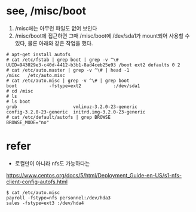* see, /misc/boot

1. /misc에는 아무런 파일도 없어 보인다 
2. /misc/boot에 접근하면 그때 /misc/boot에 /dev/sda1가 mount되어 사용할 수 있다, 물론 아래와 같은 작업을 했다.

#+BEGIN_EXAMPLE
# apt-get install autofs
# cat /etc/fstab | grep boot | grep -v ^\#
UUID=943029e3-c40d-4412-b3b1-8ad4ceb25e93 /boot ext2 defaults 0 2
# cat /etc/auto.master | grep -v ^\# | head -1
/misc   /etc/auto.misc
# cat /etc/auto.misc | grep -v ^\# | grep boot
boot            -fstype=ext2            :/dev/sda1
# cd /misc
# ls
# ls boot
grub                     vmlinuz-3.2.0-23-generic
config-3.2.0-23-generic  initrd.img-3.2.0-23-generic
# cat /etc/default/autofs | grep BROWSE
BROWSE_MODE="no"
#+END_EXAMPLE

* refer

- 로컬만이 아니라 nfs도 가능하다는

https://www.centos.org/docs/5/html/Deployment_Guide-en-US/s1-nfs-client-config-autofs.html

#+BEGIN_EXAMPLE
$ cat /etc/auto.misc
payroll -fstype=nfs personnel:/dev/hda3
sales -fstype=ext3 :/dev/hda4
#+END_EXAMPLE
